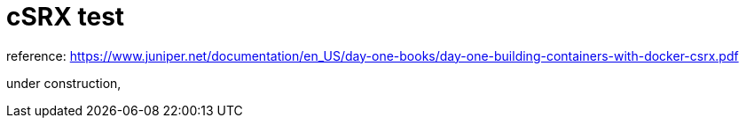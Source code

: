 = cSRX test
:toc:
:sectnums:

reference: https://www.juniper.net/documentation/en_US/day-one-books/day-one-building-containers-with-docker-csrx.pdf

under construction,

